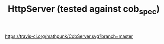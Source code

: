 #+TITLE: HttpServer (tested against cob_spec)

[[https://travis-ci.org/mathpunk/CobServer.svg?branch=master]]

